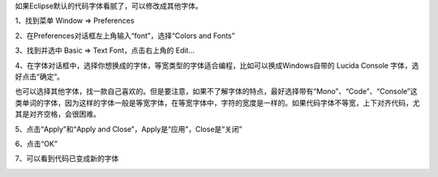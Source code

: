 .. title: Eclipse修改代码字体
.. slug: eclipsexiu-gai-dai-ma-zi-ti
.. date: 2022-12-10 22:13:48 UTC+08:00
.. tags: Java
.. category: Java
.. link: 
.. description: 
.. type: text


如果Eclipse默认的代码字体看腻了，可以修改成其他字体。

1、找到菜单 Window => Preferences

.. image:: /images/pic210512202210167067753333.png

.. TEASER_END

2、在Preferences对话框左上角输入“font”，选择“Colors and Fonts”

.. image:: /images/pic210612202210167067760646.png

3、找到并选中 Basic => Text Font，点击右上角的 Edit...

.. image:: /images/pic211112202210167067786202.png

4、在字体对话框中，选择你想换成的字体，等宽类型的字体适合编程，比如可以换成Windows自带的 Lucida Console 字体，选好点击“确定”。

也可以选择其他字体，找一款自己喜欢的。但是要注意，如果不了解字体的特点，最好选择带有“Mono”、“Code”、“Console”这类单词的字体，因为这样的字体一般是等宽字体，在等宽字体中，字符的宽度是一样的。如果代码字体不等宽，上下对齐代码，尤其是对齐空格，会很困难。

.. image:: /images/pic211112202210167067791454.png

5、点击“Apply”和“Apply and Close”，Apply是“应用”，Close是“关闭”

.. image:: /images/pic211212202210167067793919.png

6、点击“OK”

.. image:: /images/pic211212202210167067796444.png

7、可以看到代码已变成新的字体

.. image:: /images/pic211312202210167067799717.png

